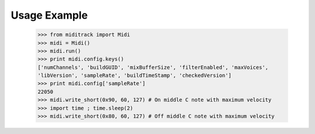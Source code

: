 Usage Example
-------------

    >>> from miditrack import Midi
    >>> midi = Midi()
    >>> midi.run()
    >>> print midi.config.keys()
    ['numChannels', 'buildGUID', 'mixBufferSize', 'filterEnabled', 'maxVoices',
    'libVersion', 'sampleRate', 'buildTimeStamp', 'checkedVersion']
    >>> print midi.config['sampleRate']
    22050
    >>> midi.write_short(0x90, 60, 127) # On middle C note with maximum velocity
    >>> import time ; time.sleep(2)
    >>> midi.write_short(0x80, 60, 127) # Off middle C note with maximum velocity

